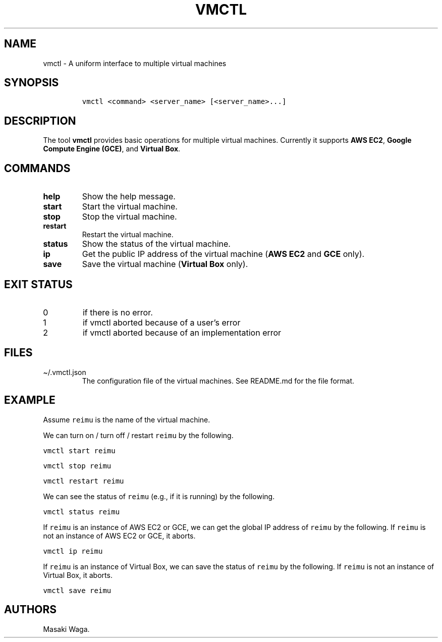.\" Automatically generated by Pandoc 3.1.2
.\"
.\" Define V font for inline verbatim, using C font in formats
.\" that render this, and otherwise B font.
.ie "\f[CB]x\f[]"x" \{\
. ftr V B
. ftr VI BI
. ftr VB B
. ftr VBI BI
.\}
.el \{\
. ftr V CR
. ftr VI CI
. ftr VB CB
. ftr VBI CBI
.\}
.TH "VMCTL" "1" "May 2023" "" ""
.hy
.SH NAME
.PP
vmctl - A uniform interface to multiple virtual machines
.SH SYNOPSIS
.IP
.nf
\f[C]
vmctl <command> <server_name> [<server_name>...]
\f[R]
.fi
.SH DESCRIPTION
.PP
The tool \f[B]vmctl\f[R] provides basic operations for multiple virtual
machines.
Currently it supports \f[B]AWS EC2\f[R], \f[B]Google Compute Engine
(GCE)\f[R], and \f[B]Virtual Box\f[R].
.SH COMMANDS
.TP
\f[B]help\f[R]
Show the help message.
.TP
\f[B]start\f[R]
Start the virtual machine.
.TP
\f[B]stop\f[R]
Stop the virtual machine.
.TP
\f[B]restart\f[R]
Restart the virtual machine.
.TP
\f[B]status\f[R]
Show the status of the virtual machine.
.TP
\f[B]ip\f[R]
Get the public IP address of the virtual machine (\f[B]AWS EC2\f[R] and
\f[B]GCE\f[R] only).
.TP
\f[B]save\f[R]
Save the virtual machine (\f[B]Virtual Box\f[R] only).
.SH EXIT STATUS
.TP
0
if there is no error.
.TP
1
if vmctl aborted because of a user\[cq]s error
.TP
2
if vmctl aborted because of an implementation error
.SH FILES
.TP
\[ti]/.vmctl.json
The configuration file of the virtual machines.
See README.md for the file format.
.SH EXAMPLE
.PP
Assume \f[V]reimu\f[R] is the name of the virtual machine.
.PP
We can turn on / turn off / restart \f[V]reimu\f[R] by the following.
.PP
\f[V]vmctl start reimu\f[R]
.PP
\f[V]vmctl stop reimu\f[R]
.PP
\f[V]vmctl restart reimu\f[R]
.PP
We can see the status of \f[V]reimu\f[R] (e.g., if it is running) by the
following.
.PP
\f[V]vmctl status reimu\f[R]
.PP
If \f[V]reimu\f[R] is an instance of AWS EC2 or GCE, we can get the
global IP address of \f[V]reimu\f[R] by the following.
If \f[V]reimu\f[R] is not an instance of AWS EC2 or GCE, it aborts.
.PP
\f[V]vmctl ip reimu\f[R]
.PP
If \f[V]reimu\f[R] is an instance of Virtual Box, we can save the status
of \f[V]reimu\f[R] by the following.
If \f[V]reimu\f[R] is not an instance of Virtual Box, it aborts.
.PP
\f[V]vmctl save reimu\f[R]
.SH AUTHORS
Masaki Waga.
